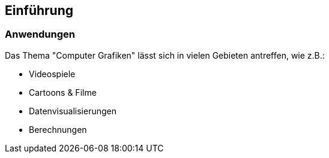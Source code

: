 == Einführung
=== Anwendungen
Das Thema "Computer Grafiken" lässt sich in vielen Gebieten antreffen, wie z.B.:

* Videospiele
* Cartoons & Filme
* Datenvisualisierungen
* Berechnungen